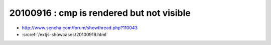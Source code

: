 20100916 : cmp is rendered but not visible
==========================================

- http://www.sencha.com/forum/showthread.php?110043

- :srcref:`/extjs-showcases/20100916.html`